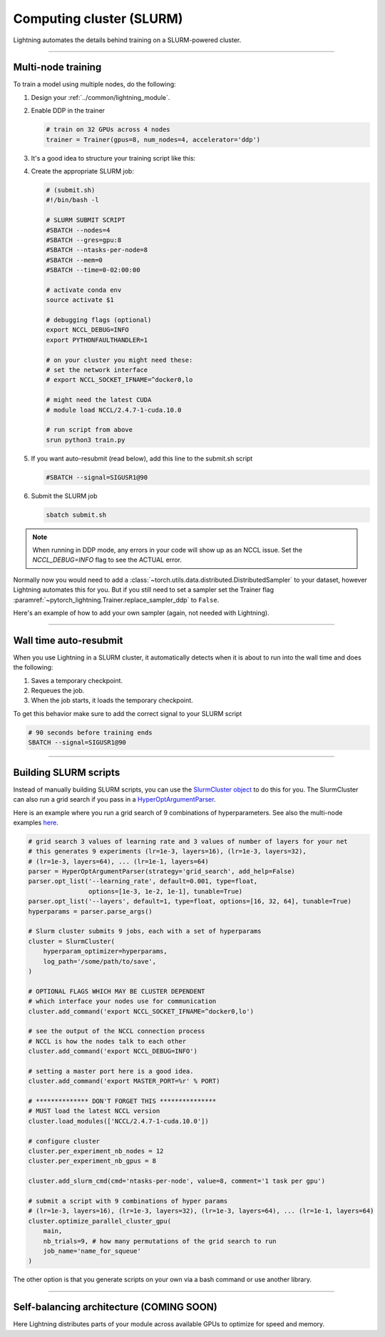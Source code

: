 .. testsetup:: *

    from pytorch_lightning.trainer.trainer import Trainer

.. _slurm:

Computing cluster (SLURM)
=========================

Lightning automates the details behind training on a SLURM-powered cluster.

.. _multi-node:

----------

Multi-node training
-------------------
To train a model using multiple nodes, do the following:

1.  Design your :ref:`../common/lightning_module`.

2.  Enable DDP in the trainer

    .. code-block:: python

       # train on 32 GPUs across 4 nodes
       trainer = Trainer(gpus=8, num_nodes=4, accelerator='ddp')

3.  It's a good idea to structure your training script like this:

    .. testcode::

        # train.py
        def main(hparams):
            model = LightningTemplateModel(hparams)

            trainer = Trainer(
                gpus=8,
                num_nodes=4,
                accelerator='ddp'
            )

            trainer.fit(model)


        if __name__ == '__main__':
            root_dir = os.path.dirname(os.path.realpath(__file__))
            parent_parser = ArgumentParser(add_help=False)
            hyperparams = parser.parse_args()

            # TRAIN
            main(hyperparams)

4.  Create the appropriate SLURM job:

    .. code-block:: bash

        # (submit.sh)
        #!/bin/bash -l

        # SLURM SUBMIT SCRIPT
        #SBATCH --nodes=4
        #SBATCH --gres=gpu:8
        #SBATCH --ntasks-per-node=8
        #SBATCH --mem=0
        #SBATCH --time=0-02:00:00

        # activate conda env
        source activate $1

        # debugging flags (optional)
        export NCCL_DEBUG=INFO
        export PYTHONFAULTHANDLER=1

        # on your cluster you might need these:
        # set the network interface
        # export NCCL_SOCKET_IFNAME=^docker0,lo

        # might need the latest CUDA
        # module load NCCL/2.4.7-1-cuda.10.0

        # run script from above
        srun python3 train.py

5.  If you want auto-resubmit (read below), add this line to the submit.sh script

    .. code-block:: bash

        #SBATCH --signal=SIGUSR1@90

6.  Submit the SLURM job

    .. code-block:: bash

        sbatch submit.sh

.. note::
    When running in DDP mode, any errors in your code will show up as an NCCL issue.
    Set the `NCCL_DEBUG=INFO` flag to see the ACTUAL error.


Normally now you would need to add a
:class:`~torch.utils.data.distributed.DistributedSampler` to your dataset, however
Lightning automates this for you. But if you still need to set a sampler set the Trainer flag
:paramref:`~pytorch_lightning.Trainer.replace_sampler_ddp` to ``False``.

Here's an example of how to add your own sampler (again, not needed with Lightning).

.. testcode::

    # in your LightningModule
    def train_dataloader(self):
        dataset = MyDataset()
        dist_sampler = torch.utils.data.distributed.DistributedSampler(dataset)
        dataloader = Dataloader(dataset, sampler=dist_sampler)
        return dataloader

    # in your training script
    trainer = Trainer(replace_sampler_ddp=False)

----------

Wall time auto-resubmit
-----------------------
When you use Lightning in a SLURM cluster, it automatically detects when it is about
to run into the wall time and does the following:

1.  Saves a temporary checkpoint.
2.  Requeues the job.
3.  When the job starts, it loads the temporary checkpoint.

To get this behavior make sure to add the correct signal to your SLURM script

.. code-block:: bash

    # 90 seconds before training ends
    SBATCH --signal=SIGUSR1@90

----------

Building SLURM scripts
----------------------

Instead of manually building SLURM scripts, you can use the
`SlurmCluster object <https://williamfalcon.github.io/test-tube/hpc/SlurmCluster>`_
to do this for you. The SlurmCluster can also run a grid search if you pass
in a `HyperOptArgumentParser
<https://williamfalcon.github.io/test-tube/hyperparameter_optimization/HyperOptArgumentParser>`_.

Here is an example where you run a grid search of 9 combinations of hyperparameters.
See also the multi-node examples
`here <https://github.com/PyTorchLightning/pytorch-lightning/tree/master/pl_examples/basic_examples>`__.

.. code-block:: python

    # grid search 3 values of learning rate and 3 values of number of layers for your net
    # this generates 9 experiments (lr=1e-3, layers=16), (lr=1e-3, layers=32),
    # (lr=1e-3, layers=64), ... (lr=1e-1, layers=64)
    parser = HyperOptArgumentParser(strategy='grid_search', add_help=False)
    parser.opt_list('--learning_rate', default=0.001, type=float,
                    options=[1e-3, 1e-2, 1e-1], tunable=True)
    parser.opt_list('--layers', default=1, type=float, options=[16, 32, 64], tunable=True)
    hyperparams = parser.parse_args()

    # Slurm cluster submits 9 jobs, each with a set of hyperparams
    cluster = SlurmCluster(
        hyperparam_optimizer=hyperparams,
        log_path='/some/path/to/save',
    )

    # OPTIONAL FLAGS WHICH MAY BE CLUSTER DEPENDENT
    # which interface your nodes use for communication
    cluster.add_command('export NCCL_SOCKET_IFNAME=^docker0,lo')

    # see the output of the NCCL connection process
    # NCCL is how the nodes talk to each other
    cluster.add_command('export NCCL_DEBUG=INFO')

    # setting a master port here is a good idea.
    cluster.add_command('export MASTER_PORT=%r' % PORT)

    # ************** DON'T FORGET THIS ***************
    # MUST load the latest NCCL version
    cluster.load_modules(['NCCL/2.4.7-1-cuda.10.0'])

    # configure cluster
    cluster.per_experiment_nb_nodes = 12
    cluster.per_experiment_nb_gpus = 8

    cluster.add_slurm_cmd(cmd='ntasks-per-node', value=8, comment='1 task per gpu')

    # submit a script with 9 combinations of hyper params
    # (lr=1e-3, layers=16), (lr=1e-3, layers=32), (lr=1e-3, layers=64), ... (lr=1e-1, layers=64)
    cluster.optimize_parallel_cluster_gpu(
        main,
        nb_trials=9, # how many permutations of the grid search to run
        job_name='name_for_squeue'
    )


The other option is that you generate scripts on your own via a bash command or use another library.

----------

Self-balancing architecture (COMING SOON)
-----------------------------------------

Here Lightning distributes parts of your module across available GPUs to optimize for speed and memory.

